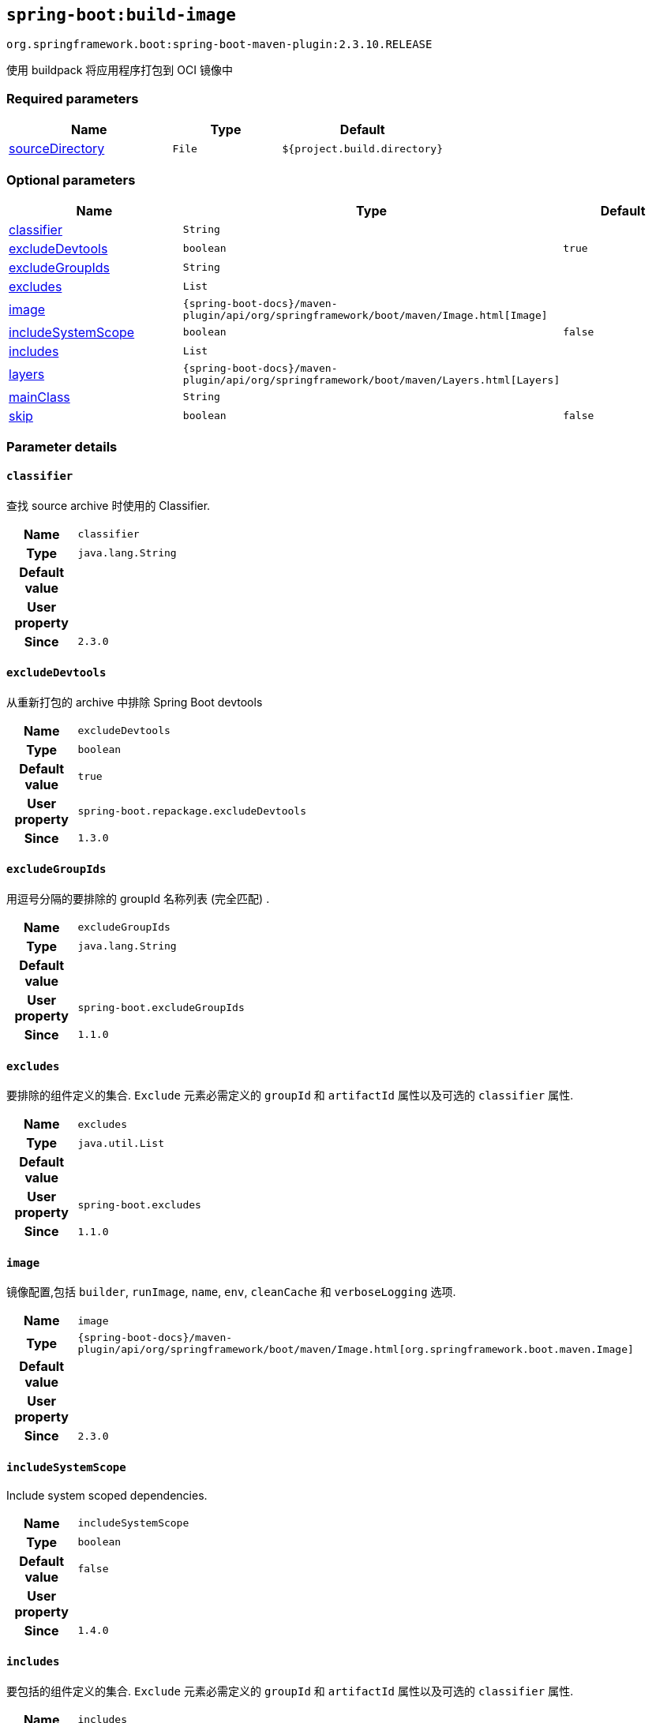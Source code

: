 

[[goals-build-image]]
== `spring-boot:build-image`
`org.springframework.boot:spring-boot-maven-plugin:2.3.10.RELEASE`

使用 buildpack 将应用程序打包到 OCI 镜像中


[[goals-build-image-parameters-required]]
=== Required parameters
[cols="3,2,3"]
|===
| Name | Type | Default

| <<goals-build-image-parameters-details-sourceDirectory,sourceDirectory>>
| `File`
| `${project.build.directory}`

|===


[[goals-build-image-parameters-optional]]
=== Optional parameters
[cols="3,2,3"]
|===
| Name | Type | Default

| <<goals-build-image-parameters-details-classifier,classifier>>
| `String`
|

| <<goals-build-image-parameters-details-excludeDevtools,excludeDevtools>>
| `boolean`
| `true`

| <<goals-build-image-parameters-details-excludeGroupIds,excludeGroupIds>>
| `String`
|

| <<goals-build-image-parameters-details-excludes,excludes>>
| `List`
|

| <<goals-build-image-parameters-details-image,image>>
| `{spring-boot-docs}/maven-plugin/api/org/springframework/boot/maven/Image.html[Image]`
|

| <<goals-build-image-parameters-details-includeSystemScope,includeSystemScope>>
| `boolean`
| `false`

| <<goals-build-image-parameters-details-includes,includes>>
| `List`
|

| <<goals-build-image-parameters-details-layers,layers>>
| `{spring-boot-docs}/maven-plugin/api/org/springframework/boot/maven/Layers.html[Layers]`
|

| <<goals-build-image-parameters-details-mainClass,mainClass>>
| `String`
|

| <<goals-build-image-parameters-details-skip,skip>>
| `boolean`
| `false`

|===


[[goals-build-image-parameters-details]]
=== Parameter details


[[goals-build-image-parameters-details-classifier]]
==== `classifier`
查找 source archive 时使用的 Classifier.

[cols="10h,90"]
|===

| Name
| `classifier`

| Type
| `java.lang.String`

| Default value
|

| User property
|

| Since
| `2.3.0`

|===


[[goals-build-image-parameters-details-excludeDevtools]]
==== `excludeDevtools`

从重新打包的 archive 中排除 Spring Boot devtools

[cols="10h,90"]
|===

| Name
| `excludeDevtools`

| Type
| `boolean`

| Default value
| `true`

| User property
| ``spring-boot.repackage.excludeDevtools``

| Since
| `1.3.0`

|===


[[goals-build-image-parameters-details-excludeGroupIds]]
==== `excludeGroupIds`
用逗号分隔的要排除的 groupId 名称列表 (完全匹配) .

[cols="10h,90"]
|===

| Name
| `excludeGroupIds`

| Type
| `java.lang.String`

| Default value
|

| User property
| ``spring-boot.excludeGroupIds``

| Since
| `1.1.0`

|===


[[goals-build-image-parameters-details-excludes]]
==== `excludes`
要排除的组件定义的集合. `Exclude` 元素必需定义的 `groupId` 和 `artifactId` 属性以及可选的 `classifier` 属性.

[cols="10h,90"]
|===

| Name
| `excludes`

| Type
| `java.util.List`

| Default value
|

| User property
| ``spring-boot.excludes``

| Since
| `1.1.0`

|===


[[goals-build-image-parameters-details-image]]
==== `image`
镜像配置,包括 `builder`, `runImage`, `name`, `env`, `cleanCache` 和 `verboseLogging` 选项.

[cols="10h,90"]
|===

| Name
| `image`

| Type
| `{spring-boot-docs}/maven-plugin/api/org/springframework/boot/maven/Image.html[org.springframework.boot.maven.Image]`

| Default value
|

| User property
|

| Since
| `2.3.0`

|===


[[goals-build-image-parameters-details-includeSystemScope]]
==== `includeSystemScope`
Include system scoped dependencies.

[cols="10h,90"]
|===

| Name
| `includeSystemScope`

| Type
| `boolean`

| Default value
| `false`

| User property
|

| Since
| `1.4.0`

|===


[[goals-build-image-parameters-details-includes]]
==== `includes`
要包括的组件定义的集合. `Exclude` 元素必需定义的 `groupId` 和 `artifactId` 属性以及可选的 `classifier` 属性.

[cols="10h,90"]
|===

| Name
| `includes`

| Type
| `java.util.List`

| Default value
|

| User property
| ``spring-boot.includes``

| Since
| `1.2.0`

|===


[[goals-build-image-parameters-details-layers]]
==== `layers`
具有禁用层创建选项的层配置,排除分层工具的 jar,并提供自定义层配置文件.

[cols="10h,90"]
|===

| Name
| `layers`

| Type
| `{spring-boot-docs}/maven-plugin/api/org/springframework/boot/maven/Layers.html[org.springframework.boot.maven.Layers]`

| Default value
|

| User property
|

| Since
| `2.3.0`

|===


[[goals-build-image-parameters-details-mainClass]]
==== `mainClass`
主类的名称.如果未指定,将使用找到的第一个包含 main 方法的类.

[cols="10h,90"]
|===

| Name
| `mainClass`

| Type
| `java.lang.String`

| Default value
|

| User property
|

| Since
| `1.0.0`

|===


[[goals-build-image-parameters-details-skip]]
==== `skip`
跳过 execution.

[cols="10h,90"]
|===

| Name
| `skip`

| Type
| `boolean`

| Default value
| `false`

| User property
| ``spring-boot.build-image.skip``

| Since
| `2.3.0`

|===


[[goals-build-image-parameters-details-sourceDirectory]]
==== `sourceDirectory`
包含 source archive 的目录.

[cols="10h,90"]
|===

| Name
| `sourceDirectory`

| Type
| `java.io.File`

| Default value
| `${project.build.directory}`

| User property
|

| Since
| `2.3.0`

|===
